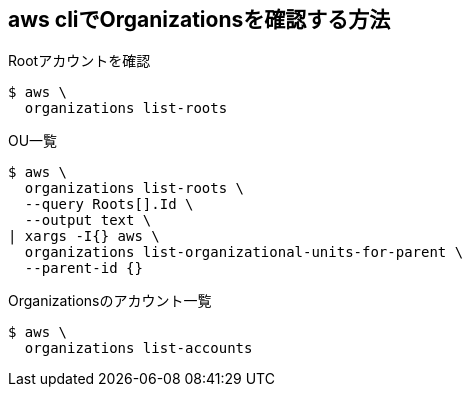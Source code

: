 == aws cliでOrganizationsを確認する方法

.Rootアカウントを確認
----
$ aws \
  organizations list-roots
----

.OU一覧
----
$ aws \
  organizations list-roots \
  --query Roots[].Id \
  --output text \
| xargs -I{} aws \
  organizations list-organizational-units-for-parent \
  --parent-id {}
----

.Organizationsのアカウント一覧
----
$ aws \
  organizations list-accounts
----
